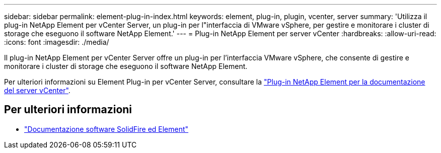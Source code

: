 ---
sidebar: sidebar 
permalink: element-plug-in-index.html 
keywords: element, plug-in, plugin, vcenter, server 
summary: 'Utilizza il plug-in NetApp Element per vCenter Server, un plug-in per l"interfaccia di VMware vSphere, per gestire e monitorare i cluster di storage che eseguono il software NetApp Element.' 
---
= Plug-in NetApp Element per server vCenter
:hardbreaks:
:allow-uri-read: 
:icons: font
:imagesdir: ./media/


[role="lead"]
Il plug-in NetApp Element per vCenter Server offre un plug-in per l'interfaccia VMware vSphere, che consente di gestire e monitorare i cluster di storage che eseguono il software NetApp Element.

Per ulteriori informazioni su Element Plug-in per vCenter Server, consultare la https://docs.netapp.com/us-en/vcp/index.html["Plug-in NetApp Element per la documentazione del server vCenter"^].



== Per ulteriori informazioni

* https://docs.netapp.com/us-en/element-software/index.html["Documentazione software SolidFire ed Element"]

